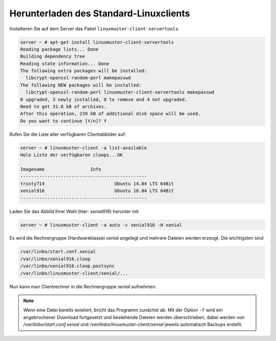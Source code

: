 .. _download-default-cloop:

Herunterladen des Standard-Linuxclients
=======================================

Installieren Sie auf dem Server das Paket ``linuxmuster-client-servertools``.

.. code-block:: console

   server ~ # apt-get install linuxmuster-client-servertools
   Reading package lists... Done
   Building dependency tree       
   Reading state information... Done
   The following extra packages will be installed:
     libcrypt-openssl-random-perl makepasswd
   The following NEW packages will be installed:
     libcrypt-openssl-random-perl linuxmuster-client-servertools makepasswd
   0 upgraded, 3 newly installed, 0 to remove and 4 not upgraded.
   Need to get 31.8 kB of archives.
   After this operation, 239 kB of additional disk space will be used.
   Do you want to continue [Y/n]? Y

Rufen Sie die Liste aller verfügbaren Clientabbilder auf:

.. code-block:: console
   
   server ~ # linuxmuster-client -a list-available
   Hole Liste der verfügbaren cloops...OK
   
   Imagename                 Info
   -----------------------------------------------
   trusty714                          Ubuntu 14.04 LTS 64Bit
   xenial916                          Ubuntu 16.04 LTS 64Bit
   -----------------------------------------------

Laden Sie das Abbild Ihrer Wahl (hier: `xenial916`) herunter mit

.. code-block:: console

   server ~ # linuxmuster-client -a auto -c xenial916 -H xenial

Es wird die Rechnergruppe (Hardwareklasse) `xenial` angelegt und mehrere Dateien werden erzeugt. Die wichtigsten sind

.. code-block:: bash

   /var/linbo/start.conf.xenial
   /var/linbo/xenial916.cloop
   /var/linbo/xenial916.cloop.postsync
   /var/linbo/linuxmuster-client/xenial/...

Nun kann man Clientrechner in die Rechnergruppe `xenial` aufnehmen. 

.. note::

   Wenn eine Datei bereits existiert, bricht das Programm zunächst
   ab. Mit der Option ``-f`` wird ein angebrochener Download
   fortgesetzt und bestehende Dateien werden überschrieben, dabei
   werden von `/var/linbo/start.conf.xenial` und
   `/var/linbo/linuxmuster-client/xenial` jeweils automatisch Backups
   erstellt.


.. 
  Abbild zur Synchronisation einrichten
  -------------------------------------
  
  Der folgende Befehl erzeugt alle nötigen Konfigurationen, so dass das Abbild `xenial` im lokalen Netz einsatzfähig wird:
  
  .. code-block:: console
  
     server ~ # linuxmuster-client -a configure -h ubuntuclient -p ubuntu1404 -c ubuntuclient.cloop
  
  
  Nun kann man Clientrechner in die Rechnergruppe `ubuntuclient` aufnehmen.

